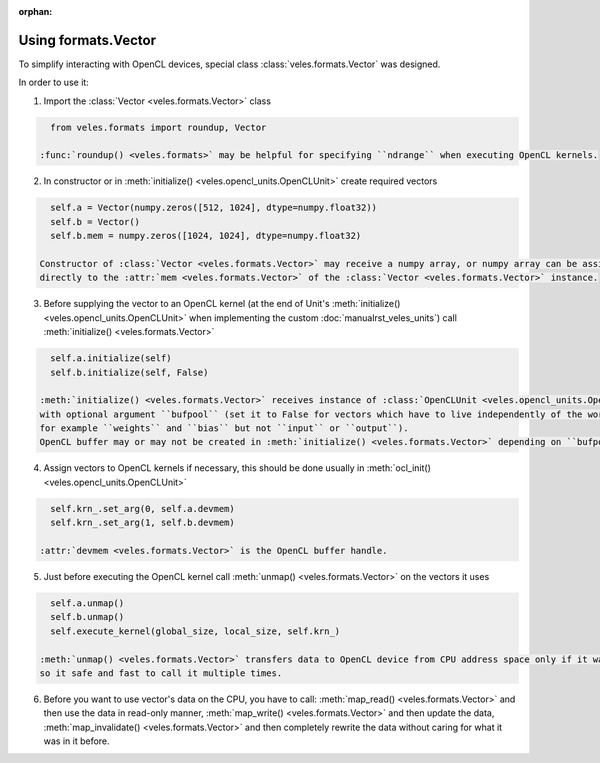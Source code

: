 :orphan:

Using formats.Vector
::::::::::::::::::::

To simplify interacting with OpenCL devices, special class :class:`veles.formats.Vector` was designed.

In order to use it:

1. Import the :class:`Vector <veles.formats.Vector>` class

.. code-block:: python

    from veles.formats import roundup, Vector
    
  :func:`roundup() <veles.formats>` may be helpful for specifying ``ndrange`` when executing OpenCL kernels.
  
2. In constructor or in :meth:`initialize() <veles.opencl_units.OpenCLUnit>` create required vectors

.. code-block:: python

    self.a = Vector(numpy.zeros([512, 1024], dtype=numpy.float32))
    self.b = Vector()
    self.b.mem = numpy.zeros([1024, 1024], dtype=numpy.float32)
    
  Constructor of :class:`Vector <veles.formats.Vector>` may receive a numpy array, or numpy array can be assigned
  directly to the :attr:`mem <veles.formats.Vector>` of the :class:`Vector <veles.formats.Vector>` instance.
  
3. Before supplying the vector to an OpenCL kernel
   (at the end of Unit's :meth:`initialize() <veles.opencl_units.OpenCLUnit>` when implementing the custom :doc:`manualrst_veles_units`)
   call :meth:`initialize() <veles.formats.Vector>`

.. code-block:: python

    self.a.initialize(self)
    self.b.initialize(self, False)
    
  :meth:`initialize() <veles.formats.Vector>` receives instance of :class:`OpenCLUnit <veles.opencl_units.OpenCLUnit>` as the first argument
  with optional argument ``bufpool`` (set it to False for vectors which have to live independently of the workflow,
  for example ``weights`` and ``bias`` but not ``input`` or ``output``).
  OpenCL buffer may or may not be created in :meth:`initialize() <veles.formats.Vector>` depending on ``bufpool`` value.
  
4. Assign vectors to OpenCL kernels if necessary, this should be done usually in :meth:`ocl_init() <veles.opencl_units.OpenCLUnit>`

.. code-block:: python

    self.krn_.set_arg(0, self.a.devmem)
    self.krn_.set_arg(1, self.b.devmem)
    
  :attr:`devmem <veles.formats.Vector>` is the OpenCL buffer handle.
  
5. Just before executing the OpenCL kernel call :meth:`unmap() <veles.formats.Vector>` on the vectors it uses

.. code-block:: python

    self.a.unmap()
    self.b.unmap()
    self.execute_kernel(global_size, local_size, self.krn_)
    
  :meth:`unmap() <veles.formats.Vector>` transfers data to OpenCL device from CPU address space only if it was mapped before,
  so it safe and fast to call it multiple times.
  
6. Before you want to use vector's data on the CPU, you have to call: :meth:`map_read() <veles.formats.Vector>` and then use the data in read-only manner,
   :meth:`map_write() <veles.formats.Vector>` and then update the data, :meth:`map_invalidate() <veles.formats.Vector>` and then completely rewrite the data
   without caring for what it was in it before.
